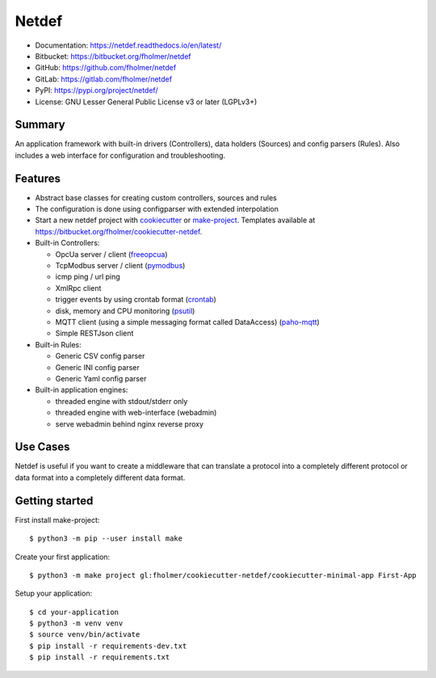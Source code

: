 Netdef
======

* Documentation: https://netdef.readthedocs.io/en/latest/
* Bitbucket: https://bitbucket.org/fholmer/netdef
* GitHub: https://github.com/fholmer/netdef
* GitLab: https://gitlab.com/fholmer/netdef
* PyPI: https://pypi.org/project/netdef/
* License: GNU Lesser General Public License v3 or later (LGPLv3+)

Summary
-------

An application framework with built-in drivers (Controllers),
data holders (Sources) and config parsers (Rules).
Also includes a web interface for configuration and troubleshooting.

Features
--------

* Abstract base classes for creating custom controllers, sources and rules
* The configuration is done using configparser with extended interpolation
* Start a new netdef project with
  `cookiecutter <https://pypi.org/project/cookiecutter>`_ or
  `make-project <https://pypi.org/project/make>`_.
  Templates available at https://bitbucket.org/fholmer/cookiecutter-netdef.
* Built-in Controllers:

  * OpcUa server / client (`freeopcua <https://pypi.org/project/opcua>`_)
  * TcpModbus server / client (`pymodbus <https://pypi.org/project/pymodbus>`_)
  * icmp ping / url ping
  * XmlRpc client
  * trigger events by using crontab format
    (`crontab <https://pypi.org/project/crontab>`_)
  * disk, memory and CPU monitoring
    (`psutil <https://pypi.org/project/psutil>`_)
  * MQTT client (using a simple messaging format called DataAccess)
    (`paho-mqtt <https://pypi.org/project/paho-mqtt>`_)
  * Simple RESTJson client

* Built-in Rules:

  * Generic CSV config parser
  * Generic INI config parser
  * Generic Yaml config parser

* Built-in application engines:

  * threaded engine with stdout/stderr only
  * threaded engine with web-interface (webadmin)
  * serve webadmin behind nginx reverse proxy

Use Cases
---------

Netdef is useful if you want to create a middleware that can translate a
protocol into a completely different protocol or data format into a completely
different data format.

Getting started
---------------

First install make-project::

    $ python3 -m pip --user install make

Create your first application::

    $ python3 -m make project gl:fholmer/cookiecutter-netdef/cookiecutter-minimal-app First-App

Setup your application::

    $ cd your-application
    $ python3 -m venv venv
    $ source venv/bin/activate
    $ pip install -r requirements-dev.txt
    $ pip install -r requirements.txt
